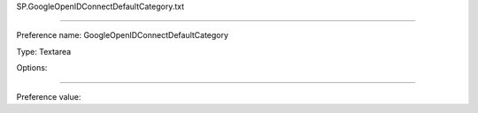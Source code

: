 SP.GoogleOpenIDConnectDefaultCategory.txt

----------

Preference name: GoogleOpenIDConnectDefaultCategory

Type: Textarea

Options: 

----------

Preference value: 





























